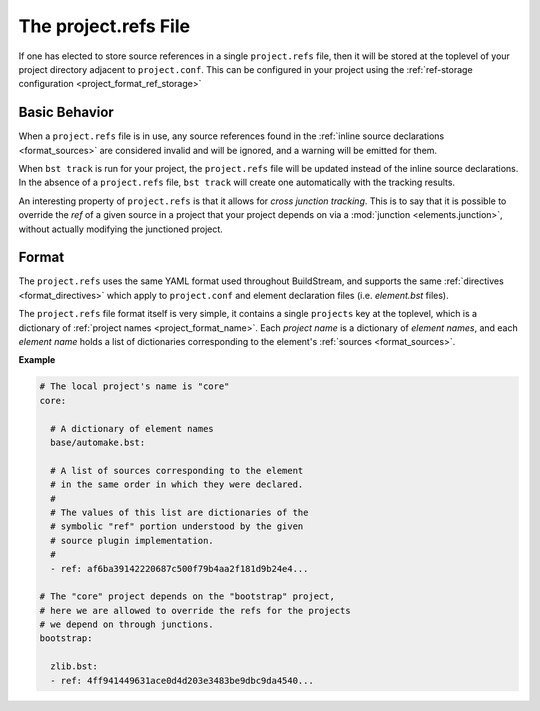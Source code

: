 

.. _projectrefs:

The project.refs File
=====================
If one has elected to store source references in a single ``project.refs``
file, then it will be stored at the toplevel of your project directory
adjacent to ``project.conf``. This can be configured in your project
using the :ref:`ref-storage configuration <project_format_ref_storage>`


.. _projectrefs_basics:

Basic Behavior
--------------
When a ``project.refs`` file is in use, any source references found
in the :ref:`inline source declarations <format_sources>` are considered
invalid and will be ignored, and a warning will be emitted for them.

When ``bst track`` is run for your project, the ``project.refs`` file
will be updated instead of the inline source declarations. In the absence
of a ``project.refs`` file, ``bst track`` will create one automatically
with the tracking results.

An interesting property of ``project.refs`` is that it allows for
*cross junction tracking*. This is to say that it is possible to override
the *ref* of a given source in a project that your project depends on via
a :mod:`junction <elements.junction>`, without actually modifying the
junctioned project.


.. _projectrefs_format:

Format
------
The ``project.refs`` uses the same YAML format used throughout BuildStream,
and supports the same :ref:`directives <format_directives>` which apply to
``project.conf`` and element declaration files (i.e. *element.bst* files).

The ``project.refs`` file format itself is very simple, it contains a single ``projects``
key at the toplevel, which is a dictionary of :ref:`project names <project_format_name>`.
Each *project name* is a dictionary of *element names*, and each *element name* holds
a list of dictionaries corresponding to the element's :ref:`sources <format_sources>`.


**Example**

.. code:: yaml

   # The local project's name is "core"
   core:

     # A dictionary of element names
     base/automake.bst:

     # A list of sources corresponding to the element
     # in the same order in which they were declared.
     #
     # The values of this list are dictionaries of the
     # symbolic "ref" portion understood by the given
     # source plugin implementation.
     # 
     - ref: af6ba39142220687c500f79b4aa2f181d9b24e4...

   # The "core" project depends on the "bootstrap" project,
   # here we are allowed to override the refs for the projects
   # we depend on through junctions.
   bootstrap:

     zlib.bst:
     - ref: 4ff941449631ace0d4d203e3483be9dbc9da4540...
